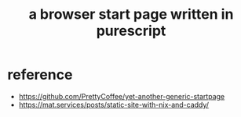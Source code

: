 #+title: a browser start page written in purescript
* reference
- https://github.com/PrettyCoffee/yet-another-generic-startpage
- https://mat.services/posts/static-site-with-nix-and-caddy/
